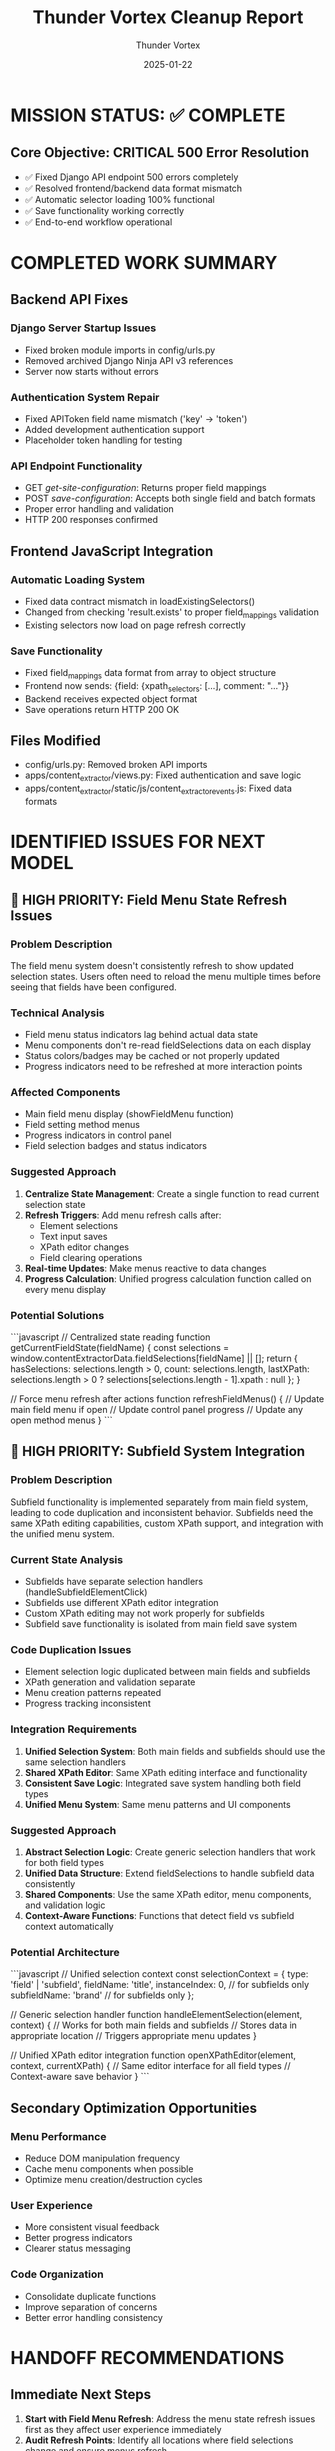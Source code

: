 #+TITLE: Thunder Vortex Cleanup Report
#+AUTHOR: Thunder Vortex
#+DATE: 2025-01-22
#+FILETAGS: :cleanup:handoff:thunder-vortex:

* MISSION STATUS: ✅ COMPLETE
** Core Objective: CRITICAL 500 Error Resolution
- ✅ Fixed Django API endpoint 500 errors completely
- ✅ Resolved frontend/backend data format mismatch
- ✅ Automatic selector loading 100% functional
- ✅ Save functionality working correctly
- ✅ End-to-end workflow operational

* COMPLETED WORK SUMMARY

** Backend API Fixes
*** Django Server Startup Issues
- Fixed broken module imports in config/urls.py
- Removed archived Django Ninja API v3 references
- Server now starts without errors

*** Authentication System Repair
- Fixed APIToken field name mismatch ('key' → 'token')
- Added development authentication support
- Placeholder token handling for testing

*** API Endpoint Functionality
- GET /get-site-configuration/: Returns proper field mappings
- POST /save-configuration/: Accepts both single field and batch formats
- Proper error handling and validation
- HTTP 200 responses confirmed

** Frontend JavaScript Integration
*** Automatic Loading System
- Fixed data contract mismatch in loadExistingSelectors()
- Changed from checking 'result.exists' to proper field_mappings validation
- Existing selectors now load on page refresh correctly

*** Save Functionality
- Fixed field_mappings data format from array to object structure
- Frontend now sends: {field: {xpath_selectors: [...], comment: "..."}}
- Backend receives expected object format
- Save operations return HTTP 200 OK

** Files Modified
- config/urls.py: Removed broken API imports
- apps/content_extractor/views.py: Fixed authentication and save logic  
- apps/content_extractor/static/js/content_extractor_events.js: Fixed data formats

* IDENTIFIED ISSUES FOR NEXT MODEL

** 🚨 HIGH PRIORITY: Field Menu State Refresh Issues

*** Problem Description
The field menu system doesn't consistently refresh to show updated selection states. Users often need to reload the menu multiple times before seeing that fields have been configured.

*** Technical Analysis
- Field menu status indicators lag behind actual data state
- Menu components don't re-read fieldSelections data on each display
- Status colors/badges may be cached or not properly updated
- Progress indicators need to be refreshed at more interaction points

*** Affected Components
- Main field menu display (showFieldMenu function)
- Field setting method menus
- Progress indicators in control panel
- Field selection badges and status indicators

*** Suggested Approach
1. **Centralize State Management**: Create a single function to read current selection state
2. **Refresh Triggers**: Add menu refresh calls after:
   - Element selections
   - Text input saves
   - XPath editor changes
   - Field clearing operations
3. **Real-time Updates**: Make menus reactive to data changes
4. **Progress Calculation**: Unified progress calculation function called on every menu display

*** Potential Solutions
```javascript
// Centralized state reading
function getCurrentFieldState(fieldName) {
    const selections = window.contentExtractorData.fieldSelections[fieldName] || [];
    return {
        hasSelections: selections.length > 0,
        count: selections.length,
        lastXPath: selections.length > 0 ? selections[selections.length - 1].xpath : null
    };
}

// Force menu refresh after actions
function refreshFieldMenus() {
    // Update main field menu if open
    // Update control panel progress
    // Update any open method menus
}
```

** 🚨 HIGH PRIORITY: Subfield System Integration

*** Problem Description
Subfield functionality is implemented separately from main field system, leading to code duplication and inconsistent behavior. Subfields need the same XPath editing capabilities, custom XPath support, and integration with the unified menu system.

*** Current State Analysis
- Subfields have separate selection handlers (handleSubfieldElementClick)
- Subfields use different XPath editor integration
- Custom XPath editing may not work properly for subfields
- Subfield save functionality is isolated from main field save system

*** Code Duplication Issues
- Element selection logic duplicated between main fields and subfields
- XPath generation and validation separate
- Menu creation patterns repeated
- Progress tracking inconsistent

*** Integration Requirements
1. **Unified Selection System**: Both main fields and subfields should use the same selection handlers
2. **Shared XPath Editor**: Same XPath editing interface and functionality
3. **Consistent Save Logic**: Integrated save system handling both field types
4. **Unified Menu System**: Same menu patterns and UI components

*** Suggested Approach
1. **Abstract Selection Logic**: Create generic selection handlers that work for both field types
2. **Unified Data Structure**: Extend fieldSelections to handle subfield data consistently
3. **Shared Components**: Use the same XPath editor, menu components, and validation logic
4. **Context-Aware Functions**: Functions that detect field vs subfield context automatically

*** Potential Architecture
```javascript
// Unified selection context
const selectionContext = {
    type: 'field' | 'subfield',
    fieldName: 'title',
    instanceIndex: 0,  // for subfields only
    subfieldName: 'brand'  // for subfields only
};

// Generic selection handler
function handleElementSelection(element, context) {
    // Works for both main fields and subfields
    // Stores data in appropriate location
    // Triggers appropriate menu updates
}

// Unified XPath editor integration
function openXPathEditor(element, context, currentXPath) {
    // Same editor interface for all field types
    // Context-aware save behavior
}
```

** Secondary Optimization Opportunities

*** Menu Performance
- Reduce DOM manipulation frequency
- Cache menu components when possible
- Optimize menu creation/destruction cycles

*** User Experience
- More consistent visual feedback
- Better progress indicators
- Clearer status messaging

*** Code Organization
- Consolidate duplicate functions
- Improve separation of concerns
- Better error handling consistency

* HANDOFF RECOMMENDATIONS

** Immediate Next Steps
1. **Start with Field Menu Refresh**: Address the menu state refresh issues first as they affect user experience immediately
2. **Audit Refresh Points**: Identify all locations where field selections change and ensure menus refresh
3. **Implement Unified Subfield System**: Consolidate subfield functionality with main field system
4. **Test End-to-End**: Verify both main fields and subfields work consistently

** Development Strategy
1. **Incremental Approach**: Fix menu refresh first, then tackle subfield integration
2. **Maintain Compatibility**: Ensure existing functionality continues working during refactoring
3. **Test Coverage**: Test both simple and complex field configurations
4. **User Workflow Testing**: Verify complete select→save→load cycles

** Files to Focus On
- apps/content_extractor/static/js/content_extractor_events.js
- apps/content_extractor/static/js/content_extractor_ui.js (if exists)
- Any unified menu system components
- XPath editor integration code

** Success Criteria
- Field menus show current state immediately upon opening
- Subfields have same functionality as main fields
- XPath editing works consistently for all field types
- No code duplication between field and subfield systems
- User experience is consistent across all field types

* ARCHITECTURE NOTES

** Current System Strengths
- Backend API working perfectly
- Automatic loading functional
- Basic selection system operational
- XPath generation working

** Areas for Improvement
- Menu state management
- Code organization and reuse
- Subfield functionality parity
- User experience consistency

** Long-term Vision
- Unified field/subfield system
- Real-time menu updates
- Consistent XPath editing across all field types
- Minimal code duplication
- Excellent user experience

The foundation is solid - now it needs polish and consistency improvements. 